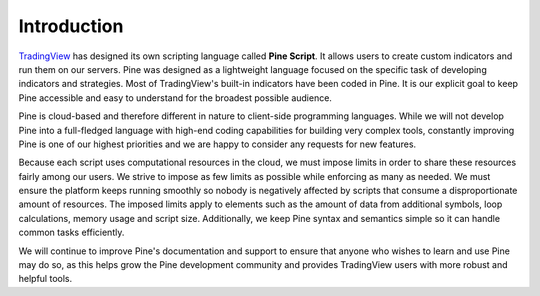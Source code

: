 Introduction
============

.. image:: images/Pine_Script_logo_text.png
   :alt: Pine Script logo
   :align: right
   :width: 240
   :height: 240

`TradingView <https://www.tradingview.com/>`__ has designed its own scripting language called
**Pine Script**.
It allows users to create custom indicators and run them
on our servers. Pine was designed as a lightweight
language focused on the specific task of developing indicators and strategies. Most of TradingView's
built-in indicators have been coded in Pine. It is our
explicit goal to keep Pine accessible and easy to understand for the broadest
possible audience.

Pine is cloud-based and therefore
different in nature to client-side programming languages.
While we will not develop Pine into a full-fledged language with high-end
coding capabilities for building very complex tools, constantly improving
Pine is one of our highest priorities and we are happy to consider any
requests for new features.

Because each script uses computational resources in the cloud, we must
impose limits in order to share these resources fairly among our users.
We strive to impose as few limits as possible while enforcing as many as
needed. We must ensure the platform keeps running smoothly so nobody is
negatively affected by scripts that consume a
disproportionate amount of resources. The imposed limits apply to elements
such as the amount of data from additional symbols, loop calculations,
memory usage and script size. Additionally, we keep Pine syntax and
semantics simple so it can handle common tasks efficiently.

We will continue to improve Pine's documentation and
support to ensure that anyone who wishes to learn and use Pine may do so,
as this helps grow the Pine development community and provides TradingView users
with more robust and helpful tools.
